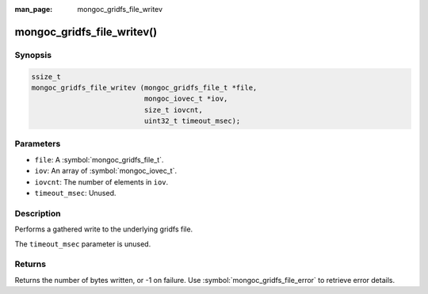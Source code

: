 :man_page: mongoc_gridfs_file_writev

mongoc_gridfs_file_writev()
===========================

Synopsis
--------

.. code-block:: c

  ssize_t
  mongoc_gridfs_file_writev (mongoc_gridfs_file_t *file,
                             mongoc_iovec_t *iov,
                             size_t iovcnt,
                             uint32_t timeout_msec);

Parameters
----------

* ``file``: A :symbol:`mongoc_gridfs_file_t`.
* ``iov``: An array of :symbol:`mongoc_iovec_t`.
* ``iovcnt``: The number of elements in ``iov``.
* ``timeout_msec``: Unused.

Description
-----------

Performs a gathered write to the underlying gridfs file.

The ``timeout_msec`` parameter is unused.

Returns
-------

Returns the number of bytes written, or -1 on failure. Use :symbol:`mongoc_gridfs_file_error` to retrieve error details.

